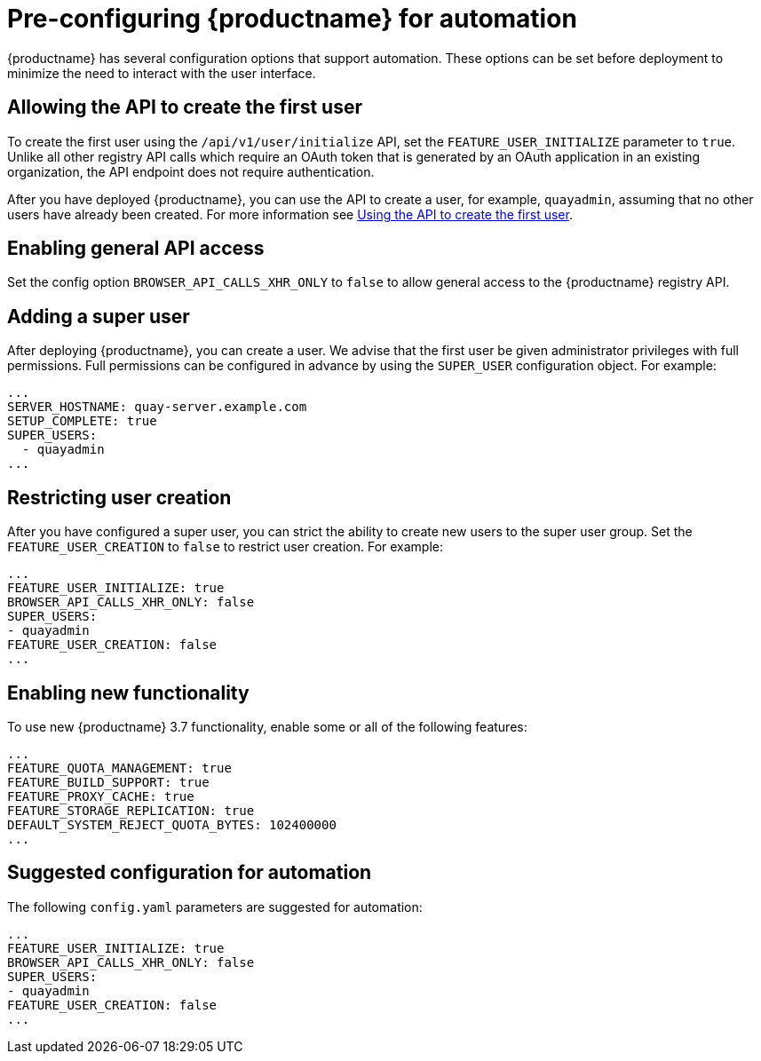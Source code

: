 :_content-type: CONCEPT
[id="config-preconfigure-automation"]
= Pre-configuring {productname} for automation

{productname} has several configuration options that support automation. These options can be set before deployment to minimize the need to interact with the user interface.

[id="allowing-the-api-to-create-first-user"]
== Allowing the API to create the first user

To create the first user using the `/api/v1/user/initialize` API, set the `FEATURE_USER_INITIALIZE` parameter to `true`. Unlike all other registry API calls which require an OAuth token that is generated by an OAuth application in an existing organization, the API endpoint does not require authentication. 

After you have deployed {productname}, you can use the API to create a user, for example, `quayadmin`, assuming that no other users have already been created. For more information see xref:using-the-api-to-create-first-user[Using the API to create the first user].

[id="enabling-general-api-access"]
== Enabling general API access

Set the config option `BROWSER_API_CALLS_XHR_ONLY` to `false` to allow general access to the {productname} registry API.

[id="adding-super-user"]
== Adding a super user

After deploying {productname}, you can create a user. We advise that the first user be given administrator privileges with full permissions. Full permissions can be configured in advance by using the `SUPER_USER` configuration object. For example:

[source,yaml]
----
...
SERVER_HOSTNAME: quay-server.example.com
SETUP_COMPLETE: true
SUPER_USERS:
  - quayadmin
...
----

[id="restricting-user-creation"]
== Restricting user creation

After you have configured a super user, you can strict the ability to create new users to the super user group. Set the `FEATURE_USER_CREATION`  to `false` to restrict user creation. For example: 

[source,yaml]
----
...
FEATURE_USER_INITIALIZE: true
BROWSER_API_CALLS_XHR_ONLY: false
SUPER_USERS:
- quayadmin
FEATURE_USER_CREATION: false
...
----

[id="enabling-new-functionality"]
== Enabling new functionality

To use new {productname} 3.7 functionality, enable some or all of the following features: 

[source,yaml]
----
...
FEATURE_QUOTA_MANAGEMENT: true
FEATURE_BUILD_SUPPORT: true
FEATURE_PROXY_CACHE: true
FEATURE_STORAGE_REPLICATION: true
DEFAULT_SYSTEM_REJECT_QUOTA_BYTES: 102400000
...
----

[id="suggested-configuration-for-automation"]
== Suggested configuration for automation

The following `config.yaml` parameters are suggested for automation: 

[source,yaml]
----
...
FEATURE_USER_INITIALIZE: true
BROWSER_API_CALLS_XHR_ONLY: false
SUPER_USERS:
- quayadmin
FEATURE_USER_CREATION: false
...
----